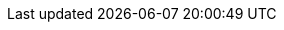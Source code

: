 
:env-wirecard:

// == Domain

:domain: getneteurope.com
:documentation-url: docs.{domain}
:payment-gateway-abbr: Payment Gateway
:payment-provider-name-lower-case: getnet
:payment-provider-name: Getnet
:payment-gateway: Payment Gateway
:payment-redirect-url-hostname: www.getneteurope.com
:api-id: up3-wpp
:checkout-page-html-hostname: www.getneteurope.com
:pay-button-name: getnet
:three-d-s-pw: 123456
:enterprise-portal-url: portal.{domain}/

// == Integration Options

:payment-page-abbr: Payment Page
:payment-page-anchor: Payment_Page
:payment-page-abbr-lower-case: payment page
:payment-page-function-short: WPP
:payment-page-function: WirecardPaymentPage
:payment-page-v1: Payment Page v1
:payment-page-v1-abbr: {payment-page-abbr} v1
:payment-page-v1-anchor: PPv1
:payment-page-v2: Payment Page
:payment-page-v2-abbr: {payment-page-abbr}
:payment-page-v2-anchor: {payment-page-anchor}
:payment-processing-api: Payment Processing API

// == Fields

:timestamp-pattern: YYYY-MM-DDThh:mm:ss
:timestamp-pattern-utc: YYYY-MM-DDThh:mm:ssZ
:date-pattern: YYYY-MM-DD

// == Endpoints

:cee-endpoint: api-wdcee.{domain}
:cee-test-endpoint: api-wdcee-test.{domain}
:cnd-endpoint: engine.elastic-payments.com
:cnd-test-endpoint: sandbox-engine.thesolution.com
:instance-hostname: api.{domain}
:test-instance-hostname: api-test.{domain}
:pp-test-instance-hostname: paymentpage-test.{domain}
:pp-demoshop-instance-hostname: demoshop-test.{domain}
:3dsecure-test-instance-hostname: 3dsecure-test.{domain}
:rest-api-test-endpoint: {test-instance-hostname}/engine/rest/payments/
:rest-api-test-apm-endpoint: {test-instance-hostname}/engine/rest/paymentmethods/
:rest-api-test-retrieve-transaction: {test-instance-hostname}/engine/rest/merchants/
:pp-test-endpoint: {pp-test-instance-hostname}/api/payment/register

// == Features

:data-warehouse: {payment-provider-name} Data Warehouse
:e-mail-support: support@{domain}
:merchant-account-name-cc-cardbrandreco: {payment-provider-name} CC/EFT Simu3D no CVC
:password-acs-cc: {three-d-s-pw}
:batch-processing-api: {payment-provider-name} Batch Processing API

// == Infrastructure

:pp-redirect-url-success: {pp-demoshop-instance-hostname}/demoshop/#/success
:pp-redirect-url-cancel: {pp-demoshop-instance-hostname}/demoshop/#/cancel
:pp-redirect-url-error: {pp-demoshop-instance-hostname}/demoshop/#/error
:enterprise-portal-name: Merchant Portal
:enterprise-portal-abbr: WEP

// :mermaid-config: config/mermaid-default-theme.json > wird nicht benutzt
